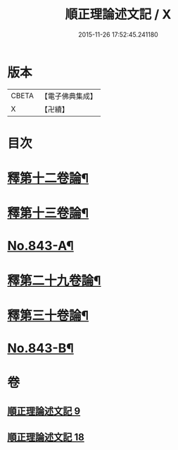 #+TITLE: 順正理論述文記 / X
#+DATE: 2015-11-26 17:52:45.241180
* 版本
 |     CBETA|【電子佛典集成】|
 |         X|【卍續】    |

* 目次
* [[file:KR6l0033_009.txt::009-0525a4][釋第十二卷論¶]]
* [[file:KR6l0033_009.txt::0539b24][釋第十三卷論¶]]
* [[file:KR6l0033_009.txt::0545c4][No.843-A¶]]
* [[file:KR6l0033_018.txt::018-0545c15][釋第二十九卷論¶]]
* [[file:KR6l0033_018.txt::0556c22][釋第三十卷論¶]]
* [[file:KR6l0033_018.txt::0566c14][No.843-B¶]]
* 卷
** [[file:KR6l0033_009.txt][順正理論述文記 9]]
** [[file:KR6l0033_018.txt][順正理論述文記 18]]
